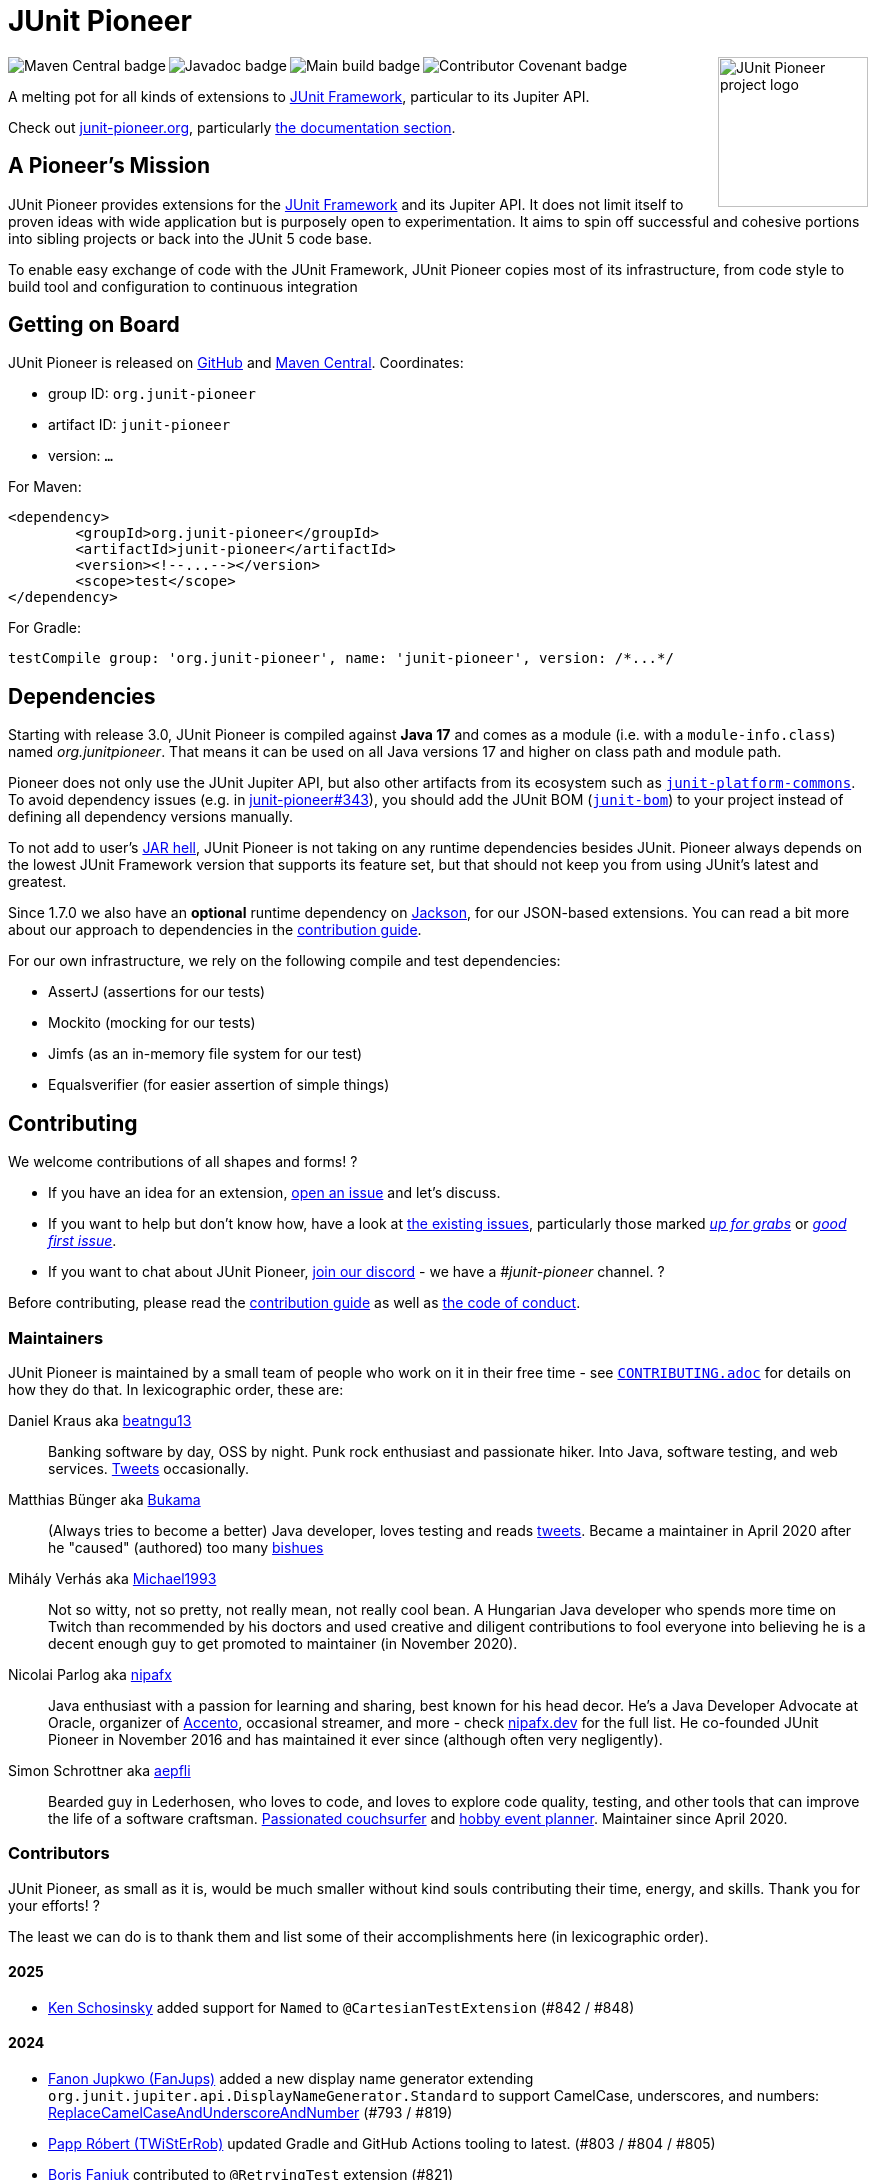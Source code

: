 = JUnit Pioneer
:sectanchors:

++++
<img src="docs/project-logo.jpg" alt="JUnit Pioneer project logo" width="150" align="right" />
<img src="https://maven-badges.herokuapp.com/maven-central/org.junit-pioneer/junit-pioneer/badge.svg?style=flat" alt="Maven Central badge" align="left" />
<img src="https://javadoc.io/badge2/org.junit-pioneer/junit-pioneer/javadoc.svg" alt="Javadoc badge" align="left" />
<img src="https://github.com/junit-pioneer/junit-pioneer/actions/workflows/build.yml/badge.svg?branch=main" alt="Main build badge" align="left" />
<img src="https://img.shields.io/badge/Contributor%20Covenant-2.1-4baaaa.svg" alt="Contributor Covenant badge" align="left" />
++++
{empty} +

A melting pot for all kinds of extensions to https://github.com/junit-team/junit-framework[JUnit Framework], particular to its Jupiter API.

Check out https://junit-pioneer.org/[junit-pioneer.org], particularly https://junit-pioneer.org/docs/[the documentation section].

== A Pioneer's Mission

JUnit Pioneer provides extensions for the https://github.com/junit-team/junit-framework[JUnit Framework] and its Jupiter API.
It does not limit itself to proven ideas with wide application but is purposely open to experimentation.
It aims to spin off successful and cohesive portions into sibling projects or back into the JUnit 5 code base.

To enable easy exchange of code with the JUnit Framework, JUnit Pioneer copies most of its infrastructure, from code style to build tool and configuration to continuous integration


== Getting on Board

JUnit Pioneer is released on https://github.com/junit-pioneer/junit-pioneer/releases[GitHub] and https://search.maven.org/artifact/org.junit-pioneer/junit-pioneer[Maven Central]. Coordinates:

* group ID: `org.junit-pioneer`
* artifact ID: `junit-pioneer`
* version: `...`

For Maven:

[source,xml]
----
<dependency>
	<groupId>org.junit-pioneer</groupId>
	<artifactId>junit-pioneer</artifactId>
	<version><!--...--></version>
	<scope>test</scope>
</dependency>
----

For Gradle:

[source,groovy]
----
testCompile group: 'org.junit-pioneer', name: 'junit-pioneer', version: /*...*/
----

[#dependencies]
== Dependencies

Starting with release 3.0, JUnit Pioneer is compiled against **Java 17** and comes as a module (i.e. with a `module-info.class`) named _org.junitpioneer_.
That means it can be used on all Java versions 17 and higher on class path and module path.

Pioneer does not only use the JUnit Jupiter API, but also other artifacts from its ecosystem such as https://mvnrepository.com/artifact/org.junit.platform/junit-platform-commons[`junit-platform-commons`].
To avoid dependency issues (e.g. in https://github.com/junit-pioneer/junit-pioneer/issues/343[junit-pioneer#343]), you should add the JUnit BOM (https://mvnrepository.com/artifact/org.junit/junit-bom[`junit-bom`]) to your project instead of defining all dependency versions manually.

To not add to user's https://nipafx.dev/jar-hell/[JAR hell], JUnit Pioneer is not taking on any runtime dependencies besides JUnit.
Pioneer always depends on the lowest JUnit Framework version that supports its feature set, but that should not keep you from using JUnit's latest and greatest.

Since 1.7.0 we also have an **optional** runtime dependency on https://github.com/FasterXML/jackson[Jackson], for our JSON-based extensions.
You can read a bit more about our approach to dependencies in the link:CONTRIBUTING.adoc#others[contribution guide].

For our own infrastructure, we rely on the following compile and test dependencies:

* AssertJ (assertions for our tests)
* Mockito (mocking for our tests)
* Jimfs (as an in-memory file system for our test)
* Equalsverifier (for easier assertion of simple things)


== Contributing

We welcome contributions of all shapes and forms! ?

* If you have an idea for an extension, https://github.com/junit-pioneer/junit-pioneer/issues/new[open an issue] and let's discuss.
* If you want to help but don't know how, have a look at https://github.com/junit-pioneer/junit-pioneer/issues[the existing issues], particularly those marked https://github.com/junit-pioneer/junit-pioneer/labels/%F0%9F%93%A2%20up%20for%20grabs[_up for grabs_] or https://github.com/junit-pioneer/junit-pioneer/labels/good%20first%20issue[_good first issue_].
* If you want to chat about JUnit Pioneer, https://discord.gg/rHfJeCF[join our discord] - we have a _#junit-pioneer_ channel. ?

Before contributing, please read the link:CONTRIBUTING.adoc[contribution guide] as well as link:CODE_OF_CONDUCT.adoc[the code of conduct].

=== Maintainers

JUnit Pioneer is maintained by a small team of people who work on it in their free time - see link:CONTRIBUTING.adoc[`CONTRIBUTING.adoc`] for details on how they do that.
In lexicographic order, these are:

Daniel Kraus aka https://github.com/beatngu13[beatngu13]::
Banking software by day, OSS by night.
Punk rock enthusiast and passionate hiker.
Into Java, software testing, and web services.
https://twitter.com/beatngu1101[Tweets] occasionally.

Matthias Bünger aka https://github.com/Bukama[Bukama]::
(Always tries to become a better) Java developer, loves testing and reads https://twitter.com/bukamabish[tweets].
Became a maintainer in April 2020 after he "caused" (authored) too many https://github.com/junit-pioneer/junit-pioneer/issues[bishues]

Mihály Verhás aka https://github.com/Michael1993[Michael1993]::
Not so witty, not so pretty, not really mean, not really cool bean.
A Hungarian Java developer who spends more time on Twitch than recommended by his doctors and used creative and diligent contributions to fool everyone into believing he is a decent enough guy to get promoted to maintainer (in November 2020).

Nicolai Parlog aka https://github.com/nipafx[nipafx]::
Java enthusiast with a passion for learning and sharing, best known for his head decor.
He's a Java Developer Advocate at Oracle, organizer of https://accento.dev[Accento], occasional streamer, and more - check https://nipafx.dev[nipafx.dev] for the full list.
He co-founded JUnit Pioneer in November 2016 and has maintained it ever since (although often very negligently).

Simon Schrottner aka https://github.com/aepfli[aepfli]::
Bearded guy in Lederhosen, who loves to code, and loves to explore code quality, testing, and other tools that can improve the life of a software craftsman.
https://www.couchsurfing.com/people/simmens[Passionated couchsurfer] and https://www.facebook.com/togtrama[hobby event planner].
Maintainer since April 2020.

=== Contributors

JUnit Pioneer, as small as it is, would be much smaller without kind souls contributing their time, energy, and skills.
Thank you for your efforts! ?

The least we can do is to thank them and list some of their accomplishments here (in lexicographic order).

==== 2025

* https://github.com/schosin[Ken Schosinsky] added support for `Named` to `@CartesianTestExtension` (#842 / #848)

==== 2024

* https://github.com/FanJups[Fanon Jupkwo (FanJups)] added a new display name generator extending `org.junit.jupiter.api.DisplayNameGenerator.Standard` to support CamelCase, underscores, and numbers: https://junit-pioneer.org/docs/replace-camelcase-and-underscore-and-number/[ReplaceCamelCaseAndUnderscoreAndNumber] (#793 / #819)
* https://github.com/TWiStErRob[Papp Róbert (TWiStErRob)] updated Gradle and GitHub Actions tooling to latest. (#803 / #804 / #805)
* https://github.com/boris-faniuk-n26[Boris Faniuk] contributed to `@RetryingTest` extension (#821)
* https://github.com/ccudennec-otto[Christopher Cudennec] contributed to `CONTRIBUTING.adoc` and added the pre-commit hook for code formatting (#588)

==== 2023

* https://github.com/eeverman[Eric Everman] added `@RestoreSystemProperties` and `@RestoreEnvironmentVariables` annotations to the https://junit-pioneer.org/docs/system-properties/[System Properties] and https://junit-pioneer.org/docs/environment-variables/[Environment Variables] extensions (#574 / #700)
* https://github.com/meredrica[Florian Westreicher] contributed to the JSON argument source extension (#704 / #724)
* https://github.com/IlyasYOY[Ilya Ilyinykh] found unused demo tests (#791)
* https://github.com/knutwannheden[Knut Wannheden] contributed the `withExceptions` attribute of the https://junit-pioneer.org/docs/expected-to-fail-tests/[`@ExpectedToFail` extension] (#769 / #774)
* https://github.com/petrandreev[Pёtr Andreev] added back support for NULL values to `@CartesianTestExtension` (#764 / #765)

==== 2022

* https://github.com/filiphr[Filip Hrisafov] contributed the https://junit-pioneer.org/docs/json-argument-source/[JSON Argument Source] support (#101 / #492)
* https://github.com/Marcono1234[Marcono1234] contributed the https://junit-pioneer.org/docs/expected-to-fail-tests/[`@ExpectedToFail` extension] (#551 / #676)
* https://github.com/mathieufortin01[Mathieu Fortin] contributed the `suspendForMs` attribute in https://junit-pioneer.org/docs/retrying-test/[retrying tests] (#407 / #604)
* https://github.com/p1729[Pankaj Kumar] contributed towards improving GitHub actions (#587 / #611)
* https://github.com/robtimus[Rob Spoor] enabled non-static factory methods for `@CartesianTest.MethodFactory` (#628)
* https://github.com/marcwrobel[Marc Wrobel] improved the documentation (#692)

==== 2021

* https://github.com/dump247[Cory Thomas] contributed the `minSuccess` attribute in https://junit-pioneer.org/docs/retrying-test/[retrying tests] (#408 / #430)
* https://github.com/beatngu13[Daniel Kraus] fixed bugs in the environment variable and system property extensions (#432 / #433, #448 / #449, and more), revamped their annotation handling (#460 / #485), and improved the build process (#482 / #483) before becoming a maintainer
* https://github.com/gdiegel[Gabriel Diegel] contributed the `@DisabledUntil` extension in https://junit-pioneer.org/docs/disabled-until/[Temporarily disable a test] (#366)
* https://github.com/johnlehne[John Lehne] resolved an issue with the latest build status not showing correctly in README.md (#530)
* https://github.com/jbduncan[Jonathan Bluett-Duncan] contributed a fix to `buildSrc/build.gradle` which was failing when a `.idea` directory did not contain a `vcs.xml` file (#532)
* https://github.com/sleberknight[Scott Leberknight] resolved a javadoc issue (#547 / #548)
* https://github.com/slawekjaranowski[Slawomir Jaranowski] Migrate to new Shipkit plugins (#410 / #419)
* https://github.com/scordio[Stefano Cordio] contributed https://junit-pioneer.org/docs/cartesian-product/#cartesianenumsource[the Cartesian Enum source] (#379 / #409 and #414 / #453)

==== 2020

* https://github.com/mureinik[Allon Murienik] contributed https://junit-pioneer.org/docs/range-sources/[the range sources] (#44 / #123)
* https://github.com/hovinen[Bradford Hovinen] improved the execution of the EnvironmentVariableUtils on different OS (#287 / #288)
* https://github.com/beatngu13[Daniel Kraus] contributed https://junit-pioneer.org/docs/system-properties/[the system property extension] (#129 / #133) and further improved it, also worked on the environment variable extension (#180 / #248), the Cartesian product extension (#358 / #372), and helped with build infrastructure (e.g. #269)
* https://github.com/dwalluck[David Walluck] introduced JUnit 5 BOM (#343 / #346)
* https://github.com/NPException[Dirk Witzel] improved the documentation (#149 / #271)
* https://github.com/simonenkoi[Ignat Simonenko] fixed a noteworthy bug in the default locale extension (#146 / #161)
* https://github.com/Hancho2009[Mark Rösler] contributed the https://junit-pioneer.org/docs/environment-variables/[environment variable extension] (#167 / #174 and #241 / #242)
* https://github.com/Bukama[Matthias Bünger] opened, vetted, and groomed countless issues and PRs and contributed multiple refactorings (e.g. #165 / #168) and fixes (e.g. #190 / #200) before getting promoted to maintainer
* https://github.com/Michael1993[Mihály Verhás] contributed https://junit-pioneer.org/docs/standard-input-output/[the StdIO extension] (#34 / #227), https://junit-pioneer.org/docs/report-entries/[the ReportEntryExtension] (#134, #179 / #183, #216, #294), https://junit-pioneer.org/docs/cartesian-product/[the CartesianProductTestExtension] (#321, #362 / #68, #354), https://junit-pioneer.org/docs/disable-parameterized-tests/[the DisableIfParameterExtension] (#313, #368) added tests to other extensions (#164 / #272), the Pioneer assertions and contributed to multiple issues (e.g. #217 / #298) and PRs (e.g. #253, #307)
* https://github.com/nishantvas[Nishant Vashisth] contributed an https://junit-pioneer.org/docs/disable-if-display-name/[extension to disable parameterized tests] by display name (#163 / #175)
* https://github.com/aepfli[Simon Schrottner] contributed to multiple issues and PRs and almost single-handedly revamped the build and QA process (e.g. #192 / #185) before getting promoted to maintainer
* https://github.com/sullis[Sullis] improved GitHub Actions with Gradle Wrapper Validation check (#302)

==== 2019

* https://github.com/panchenko[Alex Panchenko] fixed a noteworthy bug in the `TempDirectory` extension (#140)
* https://github.com/sormuras[Christian Stein] helped get the project back on track (yes, again, I told you Nicolai was negligent)
* https://github.com/beatngu13[Daniel Kraus] improved Shipkit integration (#148 / #151)
* https://github.com/marcphilipp[Marc Philipp] helped get the project back on track and converted `build.gradle` to Kotlin (#145)

==== 2018

* https://github.com/britter[Benedikt Ritter] contributed https://junit-pioneer.org/docs/default-locale-timezone/[the default locale and time zone extensions] (#103 / #104)
* https://github.com/sormuras[Christian Stein] introduced Shipkit-based continuous delivery (#87) and build scans (#124 / #132)
* https://github.com/marcphilipp[Marc Philipp] helped get the project back on track and contributed https://junit-pioneer.org/docs/temp-directory/[the `TempDirectory` extension] (#39 / #69)
